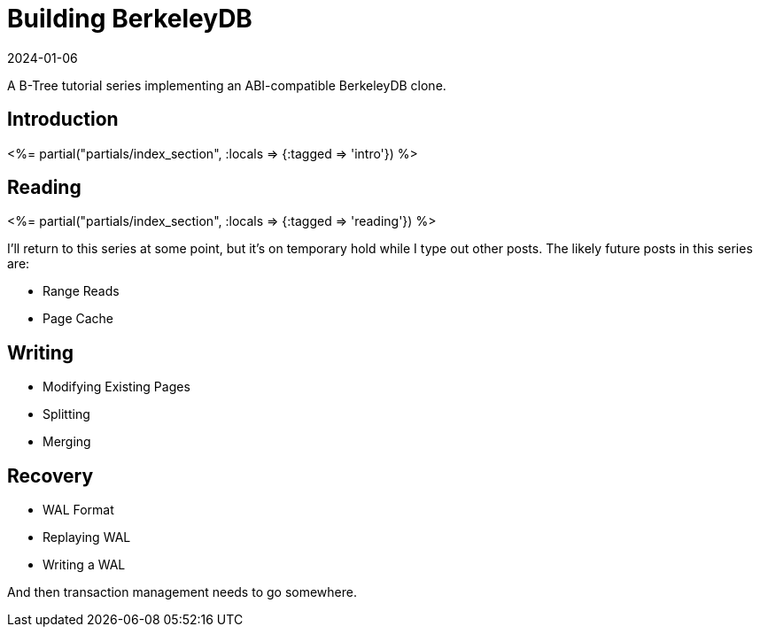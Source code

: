 = Building BerkeleyDB
:revdate: 2024-01-06
:page-layout: index
:page-aggregate: true

A B-Tree tutorial series implementing an ABI-compatible BerkeleyDB clone.

[.display-none]
== Introduction


++++
<%= partial("partials/index_section", :locals => {:tagged => 'intro'}) %>
++++

== Reading

++++
<%= partial("partials/index_section", :locals => {:tagged => 'reading'}) %>
++++

I'll return to this series at some point, but it's on temporary hold while I type out other posts.  The likely future posts in this series are:

* Range Reads
* Page Cache

== Writing

* Modifying Existing Pages
* Splitting
* Merging

== Recovery

* WAL Format
* Replaying WAL
* Writing a WAL

And then transaction management needs to go somewhere.

////
== Optimizations

++++
<%= partial("partials/index_section", :locals => {}) %>
++++
////